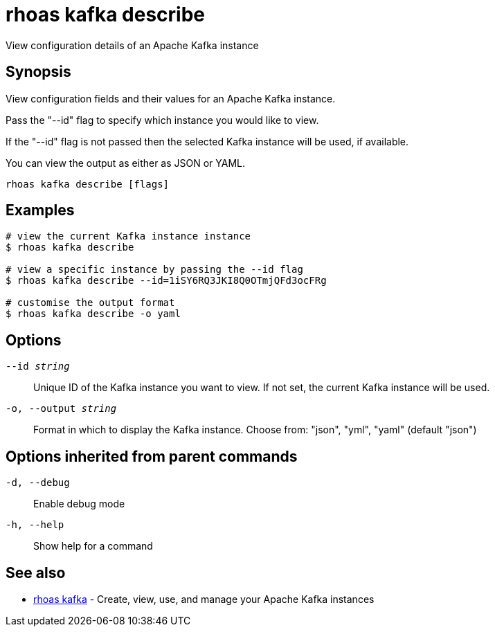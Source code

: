 = rhoas kafka describe

[role="_abstract"]
ifdef::env-github,env-browser[:relfilesuffix: .adoc]

View configuration details of an Apache Kafka instance

[discrete]
== Synopsis

View configuration fields and their values for an Apache Kafka instance.

Pass the "--id" flag to specify which instance you would like to view.

If the "--id" flag is not passed then the selected Kafka instance will be used, if available.

You can view the output as either as JSON or YAML.


....
rhoas kafka describe [flags]
....

[discrete]
== Examples

....
# view the current Kafka instance instance
$ rhoas kafka describe

# view a specific instance by passing the --id flag
$ rhoas kafka describe --id=1iSY6RQ3JKI8Q0OTmjQFd3ocFRg

# customise the output format
$ rhoas kafka describe -o yaml

....

[discrete]
== Options

`--id _string_`::
Unique ID of the Kafka instance you want to view. If not set, the current Kafka instance will be used.
`-o, --output _string_`::
Format in which to display the Kafka instance. Choose from: "json", "yml", "yaml" (default "json")

[discrete]
== Options inherited from parent commands

`-d, --debug`::
Enable debug mode
`-h, --help`::
Show help for a command

[discrete]
== See also

* xref:_rhoas_kafka[rhoas kafka] - Create, view, use, and manage your Apache Kafka instances

